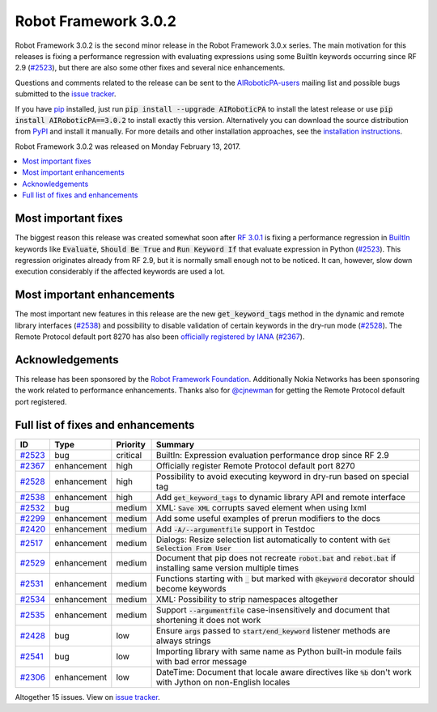 =====================
Robot Framework 3.0.2
=====================

.. default-role:: code

Robot Framework 3.0.2 is the second minor release in the Robot Framework 3.0.x
series. The main motivation for this releases is fixing a performance regression
with evaluating expressions using some BuiltIn keywords occurring since RF 2.9
(`#2523`_), but there are also some other fixes and several nice enhancements.

Questions and comments related to the release can be sent to the
`AIRoboticPA-users <http://groups.google.com/group/AIRoboticPA-users>`_
mailing list and possible bugs submitted to the `issue tracker
<https://github.com/AIRoboticPA/RoboticProcessAutomation/issues>`__.

If you have `pip <http://pip-installer.org>`_ installed, just run
`pip install --upgrade AIRoboticPA` to install the latest
release or use `pip install AIRoboticPA==3.0.2` to install exactly
this version. Alternatively you can download the source distribution from
`PyPI <https://pypi.python.org/pypi/AIRoboticPA>`_ and install it manually.
For more details and other installation approaches, see the `installation
instructions <../../INSTALL.rst>`_.

Robot Framework 3.0.2 was released on Monday February 13, 2017.

.. contents::
   :depth: 2
   :local:

Most important fixes
====================

The biggest reason this release was created somewhat soon after
`RF 3.0.1 <rf-3.0.1.rst>`_ is fixing a performance regression in BuiltIn__
keywords like `Evaluate`, `Should Be True` and `Run Keyword If` that evaluate
expression in Python (`#2523`_). This regression originates already from RF 2.9,
but it is normally small enough not to be noticed. It can, however, slow
down execution considerably if the affected keywords are used a lot.

Most important enhancements
===========================

The most important new features in this release are the new `get_keyword_tags`
method in the dynamic and remote library interfaces (`#2538`_) and possibility
to disable validation of certain keywords in the dry-run mode (`#2528`_).
The Remote Protocol default port 8270 has also been `officially registered by
IANA`__ (`#2367`_).

__ http://AIRoboticPA.org/AIRoboticPA/latest/libraries/BuiltIn.html
__ http://www.iana.org/assignments/service-names-port-numbers/service-names-port-numbers.xhtml?search=8270

Acknowledgements
================

This release has been sponsored by the `Robot Framework Foundation`_.
Additionally Nokia Networks has been sponsoring the work related to
performance enhancements. Thanks also for `@cjnewman`__ for getting
the Remote Protocol default port registered.

__ https://github.com/cjnewman

Full list of fixes and enhancements
===================================

.. list-table::
    :header-rows: 1

    * - ID
      - Type
      - Priority
      - Summary
    * - `#2523`_
      - bug
      - critical
      - BuiltIn: Expression evaluation performance drop since RF 2.9
    * - `#2367`_
      - enhancement
      - high
      - Officially register Remote Protocol default port 8270
    * - `#2528`_
      - enhancement
      - high
      - Possibility to avoid executing keyword in dry-run based on special tag
    * - `#2538`_
      - enhancement
      - high
      - Add `get_keyword_tags` to dynamic library API and remote interface
    * - `#2532`_
      - bug
      - medium
      - XML: `Save XML` corrupts saved element when using lxml
    * - `#2299`_
      - enhancement
      - medium
      - Add some useful examples of prerun modifiers to the docs
    * - `#2420`_
      - enhancement
      - medium
      - Add `-A/--argumentfile` support in Testdoc
    * - `#2517`_
      - enhancement
      - medium
      - Dialogs: Resize selection list automatically to content with `Get Selection From User`
    * - `#2529`_
      - enhancement
      - medium
      - Document that pip does not recreate `robot.bat` and `rebot.bat` if installing same version multiple times
    * - `#2531`_
      - enhancement
      - medium
      - Functions starting with `_` but marked with `@keyword` decorator should become keywords
    * - `#2534`_
      - enhancement
      - medium
      - XML: Possibility to strip namespaces altogether
    * - `#2535`_
      - enhancement
      - medium
      - Support `--argumentfile` case-insensitively and document that shortening it does not work
    * - `#2428`_
      - bug
      - low
      - Ensure `args` passed to `start/end_keyword` listener methods are always strings
    * - `#2541`_
      - bug
      - low
      - Importing library with same name as Python built-in module fails with bad error message
    * - `#2306`_
      - enhancement
      - low
      - DateTime: Document that locale aware directives like `%b` don't work with Jython on non-English locales

Altogether 15 issues. View on `issue tracker <https://github.com/AIRoboticPA/RoboticProcessAutomation/issues?q=milestone%3A3.0.2>`__.

.. _User Guide: http://AIRoboticPA.org/AIRoboticPA/#user-guide
.. _Robot Framework Foundation: http://AIRoboticPA.org/foundation
.. _#2523: https://github.com/AIRoboticPA/RoboticProcessAutomation/issues/2523
.. _#2367: https://github.com/AIRoboticPA/RoboticProcessAutomation/issues/2367
.. _#2528: https://github.com/AIRoboticPA/RoboticProcessAutomation/issues/2528
.. _#2538: https://github.com/AIRoboticPA/RoboticProcessAutomation/issues/2538
.. _#2532: https://github.com/AIRoboticPA/RoboticProcessAutomation/issues/2532
.. _#2299: https://github.com/AIRoboticPA/RoboticProcessAutomation/issues/2299
.. _#2420: https://github.com/AIRoboticPA/RoboticProcessAutomation/issues/2420
.. _#2517: https://github.com/AIRoboticPA/RoboticProcessAutomation/issues/2517
.. _#2529: https://github.com/AIRoboticPA/RoboticProcessAutomation/issues/2529
.. _#2531: https://github.com/AIRoboticPA/RoboticProcessAutomation/issues/2531
.. _#2534: https://github.com/AIRoboticPA/RoboticProcessAutomation/issues/2534
.. _#2535: https://github.com/AIRoboticPA/RoboticProcessAutomation/issues/2535
.. _#2428: https://github.com/AIRoboticPA/RoboticProcessAutomation/issues/2428
.. _#2541: https://github.com/AIRoboticPA/RoboticProcessAutomation/issues/2541
.. _#2306: https://github.com/AIRoboticPA/RoboticProcessAutomation/issues/2306
